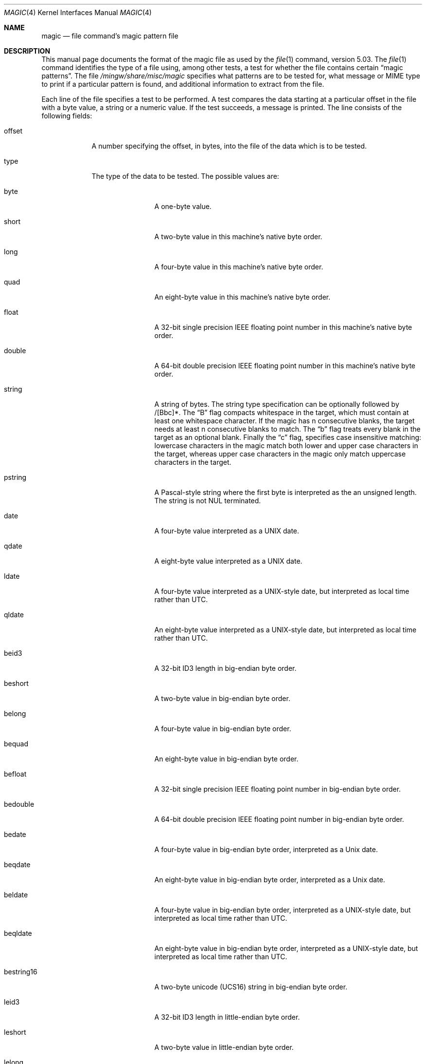 .\" $File: magic.man,v 1.59 2008/11/06 23:22:53 christos Exp $
.Dd August 30, 2008
.Dt MAGIC 4
.Os
.\" install as magic.4 on USG, magic.5 on V7, Berkeley and Linux systems.
.Sh NAME
.Nm magic
.Nd file command's magic pattern file
.Sh DESCRIPTION
This manual page documents the format of the magic file as
used by the
.Xr file 1
command, version 5.03.
The
.Xr file 1
command identifies the type of a file using,
among other tests,
a test for whether the file contains certain
.Dq "magic patterns" .
The file
.Pa /mingw/share/misc/magic
specifies what patterns are to be tested for, what message or
MIME type to print if a particular pattern is found,
and additional information to extract from the file.
.Pp
Each line of the file specifies a test to be performed.
A test compares the data starting at a particular offset
in the file with a byte value, a string or a numeric value.
If the test succeeds, a message is printed.
The line consists of the following fields:
.Bl -tag -width ".Dv message"
.It Dv offset
A number specifying the offset, in bytes, into the file of the data
which is to be tested.
.It Dv type
The type of the data to be tested.
The possible values are:
.Bl -tag -width ".Dv lestring16"
.It Dv byte
A one-byte value.
.It Dv short
A two-byte value in this machine's native byte order.
.It Dv long
A four-byte value in this machine's native byte order.
.It Dv quad
An eight-byte value in this machine's native byte order.
.It Dv float
A 32-bit single precision IEEE floating point number in this machine's native byte order.
.It Dv double
A 64-bit double precision IEEE floating point number in this machine's native byte order.
.It Dv string
A string of bytes.
The string type specification can be optionally followed
by /[Bbc]*.
The
.Dq B
flag compacts whitespace in the target, which must
contain at least one whitespace character.
If the magic has
.Dv n
consecutive blanks, the target needs at least
.Dv n
consecutive blanks to match.
The
.Dq b
flag treats every blank in the target as an optional blank.
Finally the
.Dq c
flag, specifies case insensitive matching: lowercase
characters in the magic match both lower and upper case characters in the
target, whereas upper case characters in the magic only match uppercase
characters in the target.
.It Dv pstring
A Pascal-style string where the first byte is interpreted as the an
unsigned length.
The string is not NUL terminated.
.It Dv date
A four-byte value interpreted as a UNIX date.
.It Dv qdate
A eight-byte value interpreted as a UNIX date.
.It Dv ldate
A four-byte value interpreted as a UNIX-style date, but interpreted as
local time rather than UTC.
.It Dv qldate
An eight-byte value interpreted as a UNIX-style date, but interpreted as
local time rather than UTC.
.It Dv beid3
A 32-bit ID3 length in big-endian byte order.
.It Dv beshort
A two-byte value in big-endian byte order.
.It Dv belong
A four-byte value in big-endian byte order.
.It Dv bequad
An eight-byte value in big-endian byte order.
.It Dv befloat
A 32-bit single precision IEEE floating point number in big-endian byte order.
.It Dv bedouble
A 64-bit double precision IEEE floating point number in big-endian byte order.
.It Dv bedate
A four-byte value in big-endian byte order,
interpreted as a Unix date.
.It Dv beqdate
An eight-byte value in big-endian byte order,
interpreted as a Unix date.
.It Dv beldate
A four-byte value in big-endian byte order,
interpreted as a UNIX-style date, but interpreted as local time rather
than UTC.
.It Dv beqldate
An eight-byte value in big-endian byte order,
interpreted as a UNIX-style date, but interpreted as local time rather
than UTC.
.It Dv bestring16
A two-byte unicode (UCS16) string in big-endian byte order.
.It Dv leid3
A 32-bit ID3 length in little-endian byte order.
.It Dv leshort
A two-byte value in little-endian byte order.
.It Dv lelong
A four-byte value in little-endian byte order.
.It Dv lequad
An eight-byte value in little-endian byte order.
.It Dv lefloat
A 32-bit single precision IEEE floating point number in little-endian byte order.
.It Dv ledouble
A 64-bit double precision IEEE floating point number in little-endian byte order.
.It Dv ledate
A four-byte value in little-endian byte order,
interpreted as a UNIX date.
.It Dv leqdate
An eight-byte value in little-endian byte order,
interpreted as a UNIX date.
.It Dv leldate
A four-byte value in little-endian byte order,
interpreted as a UNIX-style date, but interpreted as local time rather
than UTC.
.It Dv leqldate
An eight-byte value in little-endian byte order,
interpreted as a UNIX-style date, but interpreted as local time rather
than UTC.
.It Dv lestring16
A two-byte unicode (UCS16) string in little-endian byte order.
.It Dv melong
A four-byte value in middle-endian (PDP-11) byte order.
.It Dv medate
A four-byte value in middle-endian (PDP-11) byte order,
interpreted as a UNIX date.
.It Dv meldate
A four-byte value in middle-endian (PDP-11) byte order,
interpreted as a UNIX-style date, but interpreted as local time rather
than UTC.
.It Dv indirect
Starting at the given offset, consult the magic database again.
.It Dv regex
A regular expression match in extended POSIX regular expression syntax
(like egrep). Regular expressions can take exponential time to
process, and their performance is hard to predict, so their use is
discouraged. When used in production environments, their performance
should be carefully checked. The type specification can be optionally
followed by
.Dv /[c][s] .
The
.Dq c
flag makes the match case insensitive, while the
.Dq s
flag update the offset to the start offset of the match, rather than the end.
The regular expression is tested against line
.Dv N + 1
onwards, where
.Dv N
is the given offset.
Line endings are assumed to be in the machine's native format.
.Dv ^
and
.Dv $
match the beginning and end of individual lines, respectively,
not beginning and end of file.
.It Dv search
A literal string search starting at the given offset. The same
modifier flags can be used as for string patterns. The modifier flags
(if any) must be followed by
.Dv /number
the range, that is, the number of positions at which the match will be
attempted, starting from the start offset. This is suitable for
searching larger binary expressions with variable offsets, using
.Dv \e
escapes for special characters. The offset works as for regex.
.It Dv default
This is intended to be used with the test
.Em x
(which is always true) and a message that is to be used if there are
no other matches.
.El
.Pp
Each top-level magic pattern (see below for an explanation of levels)
is classified as text or binary according to the types used. Types
.Dq regex
and
.Dq search
are classified as text tests, unless non-printable characters are used
in the pattern. All other tests are classified as binary. A top-level
pattern is considered to be a test text when all its patterns are text
patterns; otherwise, it is considered to be a binary pattern. When
matching a file, binary patterns are tried first; if no match is
found, and the file looks like text, then its encoding is determined
and the text patterns are tried.
.Pp
The numeric types may optionally be followed by
.Dv \*[Am]
and a numeric value,
to specify that the value is to be AND'ed with the
numeric value before any comparisons are done.
Prepending a
.Dv u
to the type indicates that ordered comparisons should be unsigned.
.It Dv test
The value to be compared with the value from the file.
If the type is
numeric, this value
is specified in C form; if it is a string, it is specified as a C string
with the usual escapes permitted (e.g. \en for new-line).
.Pp
Numeric values
may be preceded by a character indicating the operation to be performed.
It may be
.Dv = ,
to specify that the value from the file must equal the specified value,
.Dv \*[Lt] ,
to specify that the value from the file must be less than the specified
value,
.Dv \*[Gt] ,
to specify that the value from the file must be greater than the specified
value,
.Dv \*[Am] ,
to specify that the value from the file must have set all of the bits
that are set in the specified value,
.Dv ^ ,
to specify that the value from the file must have clear any of the bits
that are set in the specified value, or
.Dv ~ ,
the value specified after is negated before tested.
.Dv x ,
to specify that any value will match.
If the character is omitted, it is assumed to be
.Dv = .
Operators
.Dv \*[Am] ,
.Dv ^ ,
and
.Dv ~
don't work with floats and doubles.
The operator
.Dv !\&
specifies that the line matches if the test does
.Em not
succeed.
.Pp
Numeric values are specified in C form; e.g.
.Dv 13
is decimal,
.Dv 013
is octal, and
.Dv 0x13
is hexadecimal.
.Pp
For string values, the string from the
file must match the specified string.
The operators
.Dv = ,
.Dv \*[Lt]
and
.Dv \*[Gt]
(but not
.Dv \*[Am] )
can be applied to strings.
The length used for matching is that of the string argument
in the magic file.
This means that a line can match any non-empty string (usually used to
then print the string), with
.Em \*[Gt]\e0
(because all non-empty strings are greater than the empty string).
.Pp
The special test
.Em x
always evaluates to true.
.Dv message
The message to be printed if the comparison succeeds.
If the string contains a
.Xr printf 3
format specification, the value from the file (with any specified masking
performed) is printed using the message as the format string.
If the string begins with
.Dq \eb ,
the message printed is the remainder of the string with no whitespace
added before it: multiple matches are normally separated by a single
space.
.El
.Pp
An APPLE 4+4 character APPLE creator and type can be specified as:
.Bd -literal -offset indent 
!:apple	CREATYPE
.Ed
.Pp
A MIME type is given on a separate line, which must be the next
non-blank or comment line after the magic line that identifies the
file type, and has the following format:
.Bd -literal -offset indent 
!:mime	MIMETYPE
.Ed
.Pp
i.e. the literal string
.Dq !:mime
followed by the MIME type.
.Pp
An optional strength can be supplied on a separate line which refers to
the current magic description using the following format:
.Bd -literal -offset indent 
!:strength OP VALUE
.Ed
.Pp
The operand
.Dv OP
can be: 
.Dv + ,
.Dv - ,
.Dv * ,
or
.Dv /
and
.Dv VALUE
is a constant between 0 and 255.
This constant is applied using the specified operand
to the currently computed default magic strength.
.Pp
Some file formats contain additional information which is to be printed
along with the file type or need additional tests to determine the true
file type.
These additional tests are introduced by one or more
.Em \*[Gt]
characters preceding the offset.
The number of
.Em \*[Gt]
on the line indicates the level of the test; a line with no
.Em \*[Gt]
at the beginning is considered to be at level 0.
Tests are arranged in a tree-like hierarchy:
If a the test on a line at level
.Em n
succeeds, all following tests at level
.Em n+1
are performed, and the messages printed if the tests succeed, untile a line
with level
.Em n
(or less) appears.
For more complex files, one can use empty messages to get just the
"if/then" effect, in the following way:
.Bd -literal -offset indent
0      string   MZ
\*[Gt]0x18  leshort  \*[Lt]0x40   MS-DOS executable
\*[Gt]0x18  leshort  \*[Gt]0x3f   extended PC executable (e.g., MS Windows)
.Ed
.Pp
Offsets do not need to be constant, but can also be read from the file
being examined.
If the first character following the last
.Em \*[Gt]
is a
.Em (
then the string after the parenthesis is interpreted as an indirect offset.
That means that the number after the parenthesis is used as an offset in
the file.
The value at that offset is read, and is used again as an offset
in the file.
Indirect offsets are of the form:
.Em (( x [.[bislBISL]][+\-][ y ]) .
The value of
.Em x
is used as an offset in the file.
A byte, id3 length, short or long is read at that offset depending on the
.Em [bislBISLm]
type specifier.
The capitalized types interpret the number as a big endian
value, whereas the small letter versions interpret the number as a little
endian value;
the
.Em m
type interprets the number as a middle endian (PDP-11) value.
To that number the value of
.Em y
is added and the result is used as an offset in the file.
The default type if one is not specified is long.
.Pp
That way variable length structures can be examined:
.Bd -literal -offset indent
# MS Windows executables are also valid MS-DOS executables
0           string  MZ
\*[Gt]0x18       leshort \*[Lt]0x40   MZ executable (MS-DOS)
# skip the whole block below if it is not an extended executable
\*[Gt]0x18       leshort \*[Gt]0x3f
\*[Gt]\*[Gt](0x3c.l)  string  PE\e0\e0  PE executable (MS-Windows)
\*[Gt]\*[Gt](0x3c.l)  string  LX\e0\e0  LX executable (OS/2)
.Ed
.Pp
This strategy of examining has a drawback: You must make sure that
you eventually print something, or users may get empty output (like, when
there is neither PE\e0\e0 nor LE\e0\e0 in the above example)
.Pp
If this indirect offset cannot be used directly, simple calculations are
possible: appending
.Em [+-*/%\*[Am]|^]number
inside parentheses allows one to modify
the value read from the file before it is used as an offset:
.Bd -literal -offset indent
# MS Windows executables are also valid MS-DOS executables
0           string  MZ
# sometimes, the value at 0x18 is less that 0x40 but there's still an
# extended executable, simply appended to the file
\*[Gt]0x18       leshort \*[Lt]0x40
\*[Gt]\*[Gt](4.s*512) leshort 0x014c  COFF executable (MS-DOS, DJGPP)
\*[Gt]\*[Gt](4.s*512) leshort !0x014c MZ executable (MS-DOS)
.Ed
.Pp
Sometimes you do not know the exact offset as this depends on the length or
position (when indirection was used before) of preceding fields.
You can specify an offset relative to the end of the last up-level
field using
.Sq \*[Am]
as a prefix to the offset:
.Bd -literal -offset indent
0           string  MZ
\*[Gt]0x18       leshort \*[Gt]0x3f
\*[Gt]\*[Gt](0x3c.l)  string  PE\e0\e0    PE executable (MS-Windows)
# immediately following the PE signature is the CPU type
\*[Gt]\*[Gt]\*[Gt]\*[Am]0       leshort 0x14c     for Intel 80386
\*[Gt]\*[Gt]\*[Gt]\*[Am]0       leshort 0x184     for DEC Alpha
.Ed
.Pp
Indirect and relative offsets can be combined:
.Bd -literal -offset indent
0             string  MZ
\*[Gt]0x18         leshort \*[Lt]0x40
\*[Gt]\*[Gt](4.s*512)   leshort !0x014c MZ executable (MS-DOS)
# if it's not COFF, go back 512 bytes and add the offset taken
# from byte 2/3, which is yet another way of finding the start
# of the extended executable
\*[Gt]\*[Gt]\*[Gt]\*[Am](2.s-514) string  LE      LE executable (MS Windows VxD driver)
.Ed
.Pp
Or the other way around:
.Bd -literal -offset indent
0                 string  MZ
\*[Gt]0x18             leshort \*[Gt]0x3f
\*[Gt]\*[Gt](0x3c.l)        string  LE\e0\e0  LE executable (MS-Windows)
# at offset 0x80 (-4, since relative offsets start at the end
# of the up-level match) inside the LE header, we find the absolute
# offset to the code area, where we look for a specific signature
\*[Gt]\*[Gt]\*[Gt](\*[Am]0x7c.l+0x26) string  UPX     \eb, UPX compressed
.Ed
.Pp
Or even both!
.Bd -literal -offset indent
0                string  MZ
\*[Gt]0x18            leshort \*[Gt]0x3f
\*[Gt]\*[Gt](0x3c.l)       string  LE\e0\e0 LE executable (MS-Windows)
# at offset 0x58 inside the LE header, we find the relative offset
# to a data area where we look for a specific signature
\*[Gt]\*[Gt]\*[Gt]\*[Am](\*[Am]0x54.l-3)  string  UNACE  \eb, ACE self-extracting archive
.Ed
.Pp
Finally, if you have to deal with offset/length pairs in your file, even the
second value in a parenthesized expression can be taken from the file itself,
using another set of parentheses.
Note that this additional indirect offset is always relative to the
start of the main indirect offset.
.Bd -literal -offset indent
0                 string       MZ
\*[Gt]0x18             leshort      \*[Gt]0x3f
\*[Gt]\*[Gt](0x3c.l)        string       PE\e0\e0 PE executable (MS-Windows)
# search for the PE section called ".idata"...
\*[Gt]\*[Gt]\*[Gt]\*[Am]0xf4          search/0x140 .idata
# ...and go to the end of it, calculated from start+length;
# these are located 14 and 10 bytes after the section name
\*[Gt]\*[Gt]\*[Gt]\*[Gt](\*[Am]0xe.l+(-4)) string       PK\e3\e4 \eb, ZIP self-extracting archive
.Ed
.Sh SEE ALSO
.Xr file 1
\- the command that reads this file.
.Sh BUGS
The formats
.Dv long ,
.Dv belong ,
.Dv lelong ,
.Dv melong ,
.Dv short ,
.Dv beshort ,
.Dv leshort ,
.Dv date ,
.Dv bedate ,
.Dv medate ,
.Dv ledate ,
.Dv beldate ,
.Dv leldate ,
and
.Dv meldate
are system-dependent; perhaps they should be specified as a number
of bytes (2B, 4B, etc),
since the files being recognized typically come from
a system on which the lengths are invariant.
.\"
.\" From: guy@sun.uucp (Guy Harris)
.\" Newsgroups: net.bugs.usg
.\" Subject: /etc/magic's format isn't well documented
.\" Message-ID: <2752@sun.uucp>
.\" Date: 3 Sep 85 08:19:07 GMT
.\" Organization: Sun Microsystems, Inc.
.\" Lines: 136
.\"
.\" Here's a manual page for the format accepted by the "file" made by adding
.\" the changes I posted to the S5R2 version.
.\"
.\" Modified for Ian Darwin's version of the file command.
